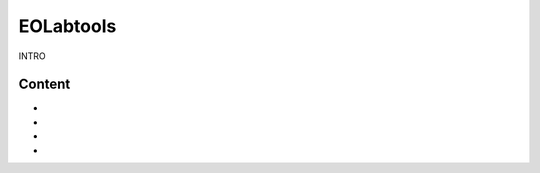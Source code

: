 ====================
EOLabtools
====================

INTRO

Content
==================

* .. toctree::
   :maxdepth: 1
   :caption: Installation

   Installation procedure <install>

* .. toctree::
   :caption: Tools
   :maxdepth: 1

   Detection Orientation Culture <detect_cult>
   Night OSM Registration <night_osm>
   Sun Map Generation <sunmap_gen>

* .. toctree::
   :caption: Tutorials
   :maxdepth: 1

   Tutorial <tutorial>
   Contribute to EOLabtools <contributing>

* .. toctree::
   :caption: References
   :maxdepth: 1

   License <license>
   Authors <authors>
   Changelog <changelog>


.. _toctree: http://www.sphinx-doc.org/en/master/usage/restructuredtext/directives.html
.. _reStructuredText: http://www.sphinx-doc.org/en/master/usage/restructuredtext/basics.html
.. _references: http://www.sphinx-doc.org/en/stable/markup/inline.html
.. _Python domain syntax: http://sphinx-doc.org/domains.html#the-python-domain
.. _Sphinx: http://www.sphinx-doc.org/
.. _Python: http://docs.python.org/
.. _Numpy: http://docs.scipy.org/doc/numpy
.. _SciPy: http://docs.scipy.org/doc/scipy/reference/
.. _matplotlib: https://matplotlib.org/contents.html#
.. _Pandas: http://pandas.pydata.org/pandas-docs/stable
.. _Scikit-Learn: http://scikit-learn.org/stable
.. _autodoc: http://www.sphinx-doc.org/en/stable/ext/autodoc.html
.. _Google style: https://github.com/google/styleguide/blob/gh-pages/pyguide.md#38-comments-and-docstrings
.. _NumPy style: https://numpydoc.readthedocs.io/en/latest/format.html
.. _classical style: http://www.sphinx-doc.org/en/stable/domains.html#info-field-lists

